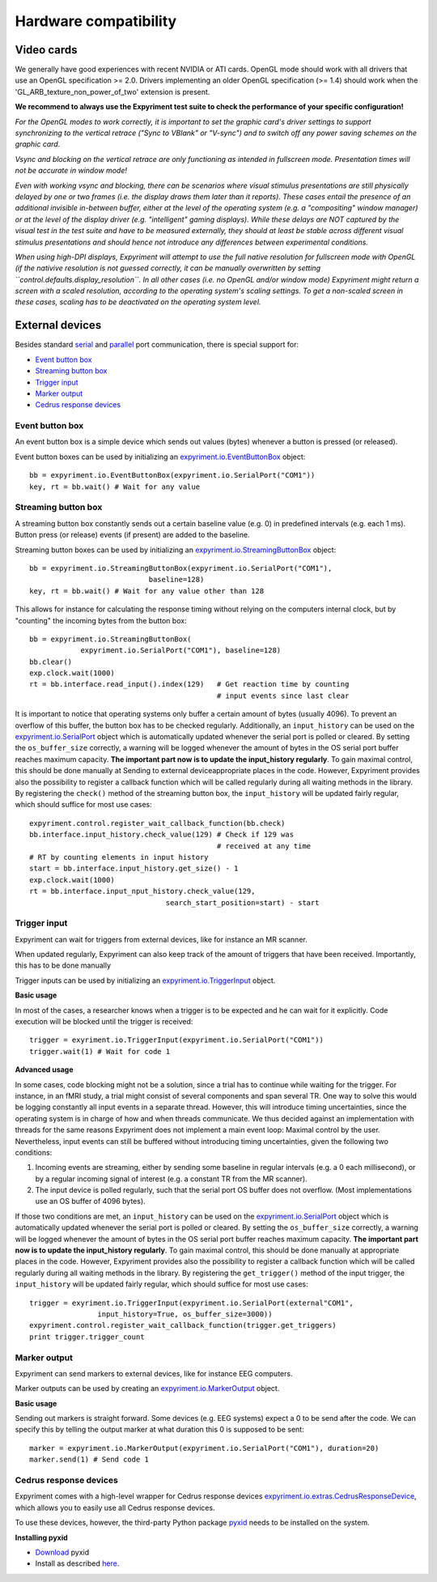 Hardware compatibility
=======================

Video cards
-----------
We generally have good experiences with recent NVIDIA or ATI cards.  OpenGL 
mode should work with all drivers that use an OpenGL specification >= 
2.0.  Drivers implementing an older OpenGL specification (>= 1.4) should work 
when the 'GL_ARB_texture_non_power_of_two' extension is present.

**We recommend to always use the Expyriment test suite to check the
performance of your specific configuration!**

*For the OpenGL modes to work correctly, it is important to set the graphic
card's driver settings to support synchronizing to the vertical retrace ("Sync
to VBlank" or "V-sync") and to switch off any power saving schemes on the
graphic card.*

*Vsync and blocking on the vertical retrace are only functioning as intended in
fullscreen mode. Presentation times will not be accurate in window mode!*

*Even with working vsync and blocking, there can be scenarios where visual
stimulus presentations are still physically delayed by one or two frames (i.e.
the display draws them later than it reports). These cases entail the presence
of an additional invisible in-between buffer, either at the level of the
operating system (e.g. a "compositing" window manager) or at the level of the
display driver (e.g. "intelligent" gaming displays). While these delays are
NOT captured by the visual test in the test suite and have to be measured
externally, they should at least be stable across different visual stimulus
presentations and should hence not introduce any differences between
experimental conditions.*

*When using high-DPI displays, Expyriment will attempt to use the full native
resolution for fullscreen mode with OpenGL (if the nativive resolution is not
guessed correctly, it can be manually overwritten by setting 
``control.defaults.display_resolution``. In all other cases (i.e. no OpenGL
and/or window mode) Expyriment might return a screen with a scaled resolution,
according to the operating system's scaling settings. To get a non-scaled
screen in these cases, scaling has to be deactivated on the operating system
level.*

External devices
----------------

Besides standard `serial <expyriment.io.SerialPort>`_ and `parallel <expyriment.io.ParallelPort>`_ port communication,
there is special support for:

* `Event button box`_
* `Streaming button box`_
* `Trigger input`_
* `Marker output`_
* `Cedrus response devices`_

Event button box
~~~~~~~~~~~~~~~~
An event button box is a simple device which sends out values (bytes) whenever 
a button is pressed (or released).

Event button boxes can be used by initializing an 
`<expyriment.io.EventButtonBox>`_
object::

    bb = expyriment.io.EventButtonBox(expyriment.io.SerialPort("COM1"))
    key, rt = bb.wait() # Wait for any value

Streaming button box
~~~~~~~~~~~~~~~~~~~~
A streaming button box constantly sends out a certain baseline value (e.g. 0) 
in predefined intervals (e.g. each 1 ms). Button press (or release) events (if 
present) are added to the baseline.

Streaming button boxes can be used by initializing an  
`<expyriment.io.StreamingButtonBox>`_ object::

    bb = expyriment.io.StreamingButtonBox(expyriment.io.SerialPort("COM1"),
                                baseline=128)
    key, rt = bb.wait() # Wait for any value other than 128

This allows for instance for calculating the response timing without relying on 
the computers internal clock, but by "counting" the incoming bytes from the 
button box::

    bb = expyriment.io.StreamingButtonBox(
                expyriment.io.SerialPort("COM1"), baseline=128)
    bb.clear()
    exp.clock.wait(1000)
    rt = bb.interface.read_input().index(129)   # Get reaction time by counting
                                                # input events since last clear

It is important to notice that operating systems only buffer a certain amount 
of bytes (usually 4096). To prevent an overflow of this buffer, the button box 
has to be checked regularly. Additionally, an ``input_history`` can be used on 
the `<expyriment.io.SerialPort>`_ object which is automatically updated 
whenever the serial port is polled or cleared. By setting the 
``os_buffer_size`` correctly, a warning will be logged whenever the amount of 
bytes in the OS serial port buffer reaches maximum capacity. **The important 
part now is to update the input_history regularly**.  To gain maximal control, 
this should be done manually at Sending to external deviceappropriate places in 
the code.  However, Expyriment provides also the possibility to register a 
callback function which will be called regularly during all waiting methods in 
the library. By registering the ``check()`` method of the streaming button box, 
the ``input_history`` will be updated fairly regular, which should suffice for 
most use cases::

    expyriment.control.register_wait_callback_function(bb.check)
    bb.interface.input_history.check_value(129) # Check if 129 was
                                                # received at any time
    # RT by counting elements in input history
    start = bb.interface.input_history.get_size() - 1
    exp.clock.wait(1000)
    rt = bb.interface.input_nput_history.check_value(129,
                                    search_start_position=start) - start



Trigger input
~~~~~~~~~~~~~
Expyriment can wait for triggers from external devices, like for instance an MR 
scanner.

When updated regularly, Expyriment can also keep track of the amount of 
triggers that have been received. Importantly, this has to be done manually

Trigger inputs can be used by initializing an `<expyriment.io.TriggerInput>`_ 
object.

**Basic usage**

In most of the cases, a researcher knows when a trigger is to be expected and 
he can wait for it explicitly. Code execution will be blocked until the trigger 
is received::

    trigger = exyriment.io.TriggerInput(expyriment.io.SerialPort("COM1"))
    trigger.wait(1) # Wait for code 1

**Advanced usage**

In some cases, code blocking might not be a solution, since a trial has to 
continue while waiting for the trigger. For instance, in an fMRI study, a trial 
might consist of several components and span several TR. One way to solve this 
would be logging constantly all input events in a separate thread.  However, 
this will introduce timing uncertainties, since the operating system is in 
charge of how and when threads communicate. We thus decided against an 
implementation with threads for the same reasons Expyriment does not implement 
a main event loop: Maximal control by the user.  Nevertheless, input events can 
still be buffered without introducing timing uncertainties, given the following 
two conditions:

1. Incoming events are streaming, either by sending some baseline in regular 
   intervals (e.g. a 0 each millisecond), or by a regular incoming signal of 
   interest (e.g. a constant TR from the MR scanner).
2. The input device is polled regularly, such that the serial port OS buffer 
   does not overflow. (Most implementations use an OS buffer of 4096 bytes).

If those two conditions are met, an ``input_history`` can be used on the 
`<expyriment.io.SerialPort>`_ object which is automatically updated whenever 
the serial port is polled or cleared. By setting the ``os_buffer_size`` 
correctly, a warning will be logged whenever the amount of bytes in the OS 
serial port buffer reaches maximum capacity. **The important part now is to 
update the input_history regularly**. To gain maximal control, this should be 
done manually at appropriate places in the code. However, Expyriment provides 
also the possibility to register a callback function which will be called 
regularly during all waiting methods in the library. By registering the 
``get_trigger()``
method of the input trigger, the ``input_history`` will be updated fairly 
regular, which should suffice for most use cases::

    trigger = exyriment.io.TriggerInput(expyriment.io.SerialPort(external"COM1",
                    input_history=True, os_buffer_size=3000))
    expyriment.control.register_wait_callback_function(trigger.get_triggers)
    print trigger.trigger_count


Marker output
~~~~~~~~~~~~~
Expyriment can send markers to external devices, like for instance EEG 
computers.

Marker outputs can be used by creating an `<expyriment.io.MarkerOutput>`_ 
object.

**Basic usage**

Sending out markers is straight forward. Some devices (e.g. EEG systems) expect 
a 0 to be send after the code. We can specify this by telling the output marker 
at what duration this 0 is supposed to be sent::

    marker = expyriment.io.MarkerOutput(expyriment.io.SerialPort("COM1"), duration=20)
    marker.send(1) # Send code 1


Cedrus response devices
~~~~~~~~~~~~~~~~~~~~~~~

Expyriment comes with a high-level wrapper for Cedrus response devices 
`<expyriment.io.extras.CedrusResponseDevice>`_, which allows you to easily 
use all Cedrus response devices.

To use these devices, however, the third-party Python package pyxid_ needs to 
be installed on the system.

**Installing pyxid**

* Download_ pyxid
* Install as described here_.

.. _pyxid: https://github.com/cedrus-opensource/pyxid
.. _Download: https://github.com/cedrus-opensource/pyxid/zipball/master
.. _here: http://docs.python.org/install/index.html#the-new-standard-distutils 
